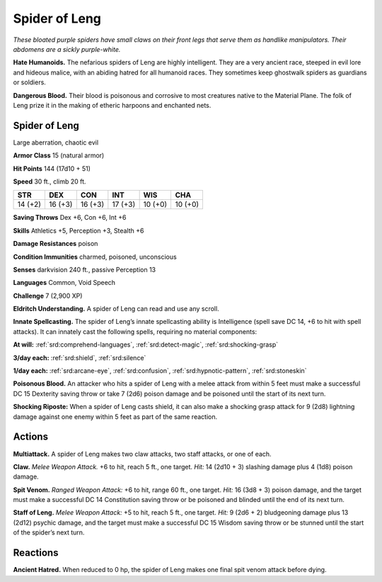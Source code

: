 
.. _tob:spider-of-leng:

Spider of Leng
--------------

*These bloated purple spiders have small claws on their
front legs that serve them as handlike manipulators.
Their abdomens are a sickly purple-white.*

**Hate Humanoids.** The nefarious spiders
of Leng are highly intelligent. They are
a very ancient race, steeped in evil lore
and hideous malice, with an abiding
hatred for all humanoid races. They
sometimes keep ghostwalk spiders
as guardians or soldiers.

**Dangerous Blood.** Their blood
is poisonous and corrosive to most
creatures native to the Material
Plane. The folk of Leng prize it in
the making of etheric harpoons and
enchanted nets.

Spider of Leng
~~~~~~~~~~~~~~

Large aberration, chaotic evil

**Armor Class** 15 (natural armor)

**Hit Points** 144 (17d10 + 51)

**Speed** 30 ft., climb 20 ft.

+-----------+----------+-----------+-----------+-----------+-----------+
| STR       | DEX      | CON       | INT       | WIS       | CHA       |
+===========+==========+===========+===========+===========+===========+
| 14 (+2)   | 16 (+3)  | 16 (+3)   | 17 (+3)   | 10 (+0)   | 10 (+0)   |
+-----------+----------+-----------+-----------+-----------+-----------+

**Saving Throws** Dex +6, Con +6, Int +6

**Skills** Athletics +5, Perception +3, Stealth +6

**Damage Resistances** poison

**Condition Immunities** charmed, poisoned, unconscious

**Senses** darkvision 240 ft., passive Perception 13

**Languages** Common, Void Speech

**Challenge** 7 (2,900 XP)

**Eldritch Understanding.** A spider of Leng can read and use
any scroll.

**Innate Spellcasting.** The spider of Leng’s innate spellcasting
ability is Intelligence (spell save DC 14, +6 to hit with spell
attacks). It can innately cast the following spells, requiring no
material components:

**At will:** :ref:`srd:comprehend-languages`, :ref:`srd:detect-magic`, :ref:`srd:shocking-grasp`

**3/day each:** :ref:`srd:shield`, :ref:`srd:silence`

**1/day each:** :ref:`srd:arcane-eye`, :ref:`srd:confusion`, :ref:`srd:hypnotic-pattern`, :ref:`srd:stoneskin`

**Poisonous Blood.** An attacker who hits a spider of Leng with a
melee attack from within 5 feet must make a successful DC 15
Dexterity saving throw or take 7 (2d6) poison damage and be
poisoned until the start of its next turn.

**Shocking Riposte:** When a spider of Leng casts shield, it can
also make a shocking grasp attack for 9 (2d8) lightning damage
against one enemy within 5 feet as part of the same reaction.

Actions
~~~~~~~

**Multiattack.** A spider of Leng makes two claw attacks, two staff
attacks, or one of each.

**Claw.** *Melee Weapon Attack.* +6 to hit, reach 5 ft., one target. *Hit:*
14 (2d10 + 3) slashing damage plus 4 (1d8) poison damage.

**Spit Venom.** *Ranged Weapon Attack:* +6 to hit, range 60 ft.,
one target. *Hit:* 16 (3d8 + 3) poison damage, and the target
must make a successful DC 14 Constitution saving throw or be
poisoned and blinded until the end of its next turn.

**Staff of Leng.** *Melee Weapon Attack:* +5 to hit, reach 5 ft., one
target. *Hit:* 9 (2d6 + 2) bludgeoning damage plus 13 (2d12)
psychic damage, and the target must make a successful DC
15 Wisdom saving throw or be stunned until the start of the
spider’s next turn.

Reactions
~~~~~~~~~

**Ancient Hatred.** When reduced to 0 hp, the spider of Leng
makes one final spit venom attack before dying.
